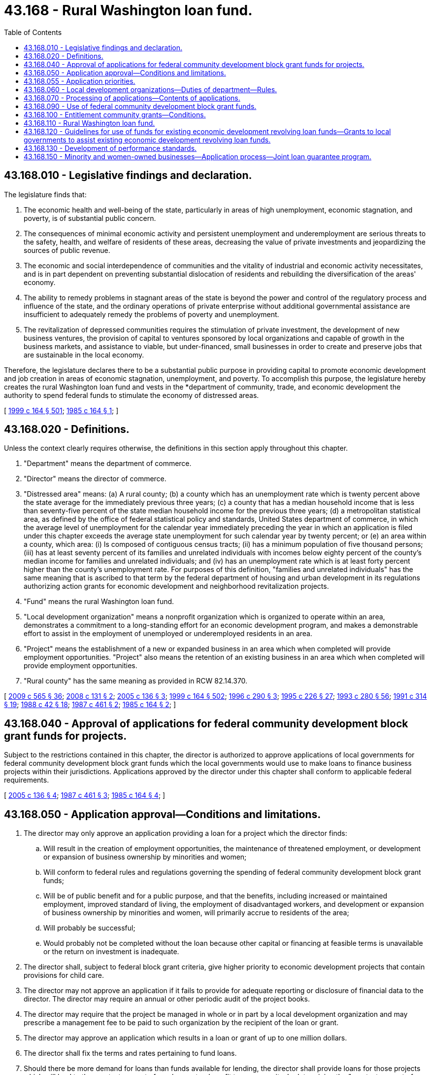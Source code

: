 = 43.168 - Rural Washington loan fund.
:toc:

== 43.168.010 - Legislative findings and declaration.
The legislature finds that:

. The economic health and well-being of the state, particularly in areas of high unemployment, economic stagnation, and poverty, is of substantial public concern.

. The consequences of minimal economic activity and persistent unemployment and underemployment are serious threats to the safety, health, and welfare of residents of these areas, decreasing the value of private investments and jeopardizing the sources of public revenue.

. The economic and social interdependence of communities and the vitality of industrial and economic activity necessitates, and is in part dependent on preventing substantial dislocation of residents and rebuilding the diversification of the areas' economy.

. The ability to remedy problems in stagnant areas of the state is beyond the power and control of the regulatory process and influence of the state, and the ordinary operations of private enterprise without additional governmental assistance are insufficient to adequately remedy the problems of poverty and unemployment.

. The revitalization of depressed communities requires the stimulation of private investment, the development of new business ventures, the provision of capital to ventures sponsored by local organizations and capable of growth in the business markets, and assistance to viable, but under-financed, small businesses in order to create and preserve jobs that are sustainable in the local economy.

Therefore, the legislature declares there to be a substantial public purpose in providing capital to promote economic development and job creation in areas of economic stagnation, unemployment, and poverty. To accomplish this purpose, the legislature hereby creates the rural Washington loan fund and vests in the *department of community, trade, and economic development the authority to spend federal funds to stimulate the economy of distressed areas.

[ http://lawfilesext.leg.wa.gov/biennium/1999-00/Pdf/Bills/Session%20Laws/Senate/5594-S2.SL.pdf?cite=1999%20c%20164%20§%20501[1999 c 164 § 501]; http://leg.wa.gov/CodeReviser/documents/sessionlaw/1985c164.pdf?cite=1985%20c%20164%20§%201[1985 c 164 § 1]; ]

== 43.168.020 - Definitions.
Unless the context clearly requires otherwise, the definitions in this section apply throughout this chapter.

. "Department" means the department of commerce.

. "Director" means the director of commerce.

. "Distressed area" means: (a) A rural county; (b) a county which has an unemployment rate which is twenty percent above the state average for the immediately previous three years; (c) a county that has a median household income that is less than seventy-five percent of the state median household income for the previous three years; (d) a metropolitan statistical area, as defined by the office of federal statistical policy and standards, United States department of commerce, in which the average level of unemployment for the calendar year immediately preceding the year in which an application is filed under this chapter exceeds the average state unemployment for such calendar year by twenty percent; or (e) an area within a county, which area: (i) Is composed of contiguous census tracts; (ii) has a minimum population of five thousand persons; (iii) has at least seventy percent of its families and unrelated individuals with incomes below eighty percent of the county's median income for families and unrelated individuals; and (iv) has an unemployment rate which is at least forty percent higher than the county's unemployment rate. For purposes of this definition, "families and unrelated individuals" has the same meaning that is ascribed to that term by the federal department of housing and urban development in its regulations authorizing action grants for economic development and neighborhood revitalization projects.

. "Fund" means the rural Washington loan fund.

. "Local development organization" means a nonprofit organization which is organized to operate within an area, demonstrates a commitment to a long-standing effort for an economic development program, and makes a demonstrable effort to assist in the employment of unemployed or underemployed residents in an area.

. "Project" means the establishment of a new or expanded business in an area which when completed will provide employment opportunities. "Project" also means the retention of an existing business in an area which when completed will provide employment opportunities.

. "Rural county" has the same meaning as provided in RCW 82.14.370.

[ http://lawfilesext.leg.wa.gov/biennium/2009-10/Pdf/Bills/Session%20Laws/House/2242.SL.pdf?cite=2009%20c%20565%20§%2036[2009 c 565 § 36]; http://lawfilesext.leg.wa.gov/biennium/2007-08/Pdf/Bills/Session%20Laws/Senate/6195-S.SL.pdf?cite=2008%20c%20131%20§%202[2008 c 131 § 2]; http://lawfilesext.leg.wa.gov/biennium/2005-06/Pdf/Bills/Session%20Laws/Senate/5176-S.SL.pdf?cite=2005%20c%20136%20§%203[2005 c 136 § 3]; http://lawfilesext.leg.wa.gov/biennium/1999-00/Pdf/Bills/Session%20Laws/Senate/5594-S2.SL.pdf?cite=1999%20c%20164%20§%20502[1999 c 164 § 502]; http://lawfilesext.leg.wa.gov/biennium/1995-96/Pdf/Bills/Session%20Laws/House/2337.SL.pdf?cite=1996%20c%20290%20§%203[1996 c 290 § 3]; http://lawfilesext.leg.wa.gov/biennium/1995-96/Pdf/Bills/Session%20Laws/Senate/5342-S2.SL.pdf?cite=1995%20c%20226%20§%2027[1995 c 226 § 27]; http://lawfilesext.leg.wa.gov/biennium/1993-94/Pdf/Bills/Session%20Laws/Senate/5868-S.SL.pdf?cite=1993%20c%20280%20§%2056[1993 c 280 § 56]; http://lawfilesext.leg.wa.gov/biennium/1991-92/Pdf/Bills/Session%20Laws/House/1341-S.SL.pdf?cite=1991%20c%20314%20§%2019[1991 c 314 § 19]; http://leg.wa.gov/CodeReviser/documents/sessionlaw/1988c42.pdf?cite=1988%20c%2042%20§%2018[1988 c 42 § 18]; http://leg.wa.gov/CodeReviser/documents/sessionlaw/1987c461.pdf?cite=1987%20c%20461%20§%202[1987 c 461 § 2]; http://leg.wa.gov/CodeReviser/documents/sessionlaw/1985c164.pdf?cite=1985%20c%20164%20§%202[1985 c 164 § 2]; ]

== 43.168.040 - Approval of applications for federal community development block grant funds for projects.
Subject to the restrictions contained in this chapter, the director is authorized to approve applications of local governments for federal community development block grant funds which the local governments would use to make loans to finance business projects within their jurisdictions. Applications approved by the director under this chapter shall conform to applicable federal requirements.

[ http://lawfilesext.leg.wa.gov/biennium/2005-06/Pdf/Bills/Session%20Laws/Senate/5176-S.SL.pdf?cite=2005%20c%20136%20§%204[2005 c 136 § 4]; http://leg.wa.gov/CodeReviser/documents/sessionlaw/1987c461.pdf?cite=1987%20c%20461%20§%203[1987 c 461 § 3]; http://leg.wa.gov/CodeReviser/documents/sessionlaw/1985c164.pdf?cite=1985%20c%20164%20§%204[1985 c 164 § 4]; ]

== 43.168.050 - Application approval—Conditions and limitations.
. The director may only approve an application providing a loan for a project which the director finds:

.. Will result in the creation of employment opportunities, the maintenance of threatened employment, or development or expansion of business ownership by minorities and women;

.. Will conform to federal rules and regulations governing the spending of federal community development block grant funds;

.. Will be of public benefit and for a public purpose, and that the benefits, including increased or maintained employment, improved standard of living, the employment of disadvantaged workers, and development or expansion of business ownership by minorities and women, will primarily accrue to residents of the area;

.. Will probably be successful;

.. Would probably not be completed without the loan because other capital or financing at feasible terms is unavailable or the return on investment is inadequate.

. The director shall, subject to federal block grant criteria, give higher priority to economic development projects that contain provisions for child care.

. The director may not approve an application if it fails to provide for adequate reporting or disclosure of financial data to the director. The director may require an annual or other periodic audit of the project books.

. The director may require that the project be managed in whole or in part by a local development organization and may prescribe a management fee to be paid to such organization by the recipient of the loan or grant.

. The director may approve an application which results in a loan or grant of up to one million dollars.

. The director shall fix the terms and rates pertaining to fund loans.

. Should there be more demand for loans than funds available for lending, the director shall provide loans for those projects which will lead to the greatest amount of employment or benefit to a community. In determining the "greatest amount of employment or benefit" the director shall also consider the employment which would be saved by its loan and the benefit relative to the community, not just the total number of new jobs or jobs saved.

. To the extent permitted under federal law the director shall require applicants to provide for the transfer of all payments of principal and interest on loans to the fund created under this chapter. Under circumstances where the federal law does not permit the director to require such transfer, the director shall give priority to applications where the applicants on their own volition make commitments to provide for the transfer.

. The director shall not approve any application to finance or help finance a shopping mall.

. For loans not made to minority and women-owned businesses, the director shall make at least eighty percent of the appropriated funds available to projects located in distressed areas, and may make up to twenty percent available to projects located in areas not designated as distressed. For loans not made to minority and women-owned businesses, the director shall not make funds available to projects located in areas not designated as distressed if the fund's net worth is less than seven million one hundred thousand dollars.

. If an objection is raised to a project on the basis of unfair business competition, the director shall evaluate the potential impact of a project on similar businesses located in the local market area. A grant may be denied by the director if a project is not likely to result in a net increase in employment within a local market area.

. For loans to minority and women-owned businesses who do not meet the credit criteria, the director may consider nontraditional credit standards to offset past discrimination that has precluded full participation of minority or women-owned businesses in the economy. For applicants with high potential who do not meet the credit criteria, the director shall consider developing alternative borrowing methods. For applicants denied loans due to credit problems, the department shall provide financial counseling within available resources and provide referrals to credit rehabilitation services. In circumstances of competing applications, priority shall be given to members of eligible groups which previously have been least served by this fund.

[ http://lawfilesext.leg.wa.gov/biennium/2005-06/Pdf/Bills/Session%20Laws/Senate/5176-S.SL.pdf?cite=2005%20c%20136%20§%205[2005 c 136 § 5]; http://lawfilesext.leg.wa.gov/biennium/1993-94/Pdf/Bills/Session%20Laws/House/1493-S.SL.pdf?cite=1993%20c%20512%20§%2012[1993 c 512 § 12]; http://leg.wa.gov/CodeReviser/documents/sessionlaw/1990ex1c17.pdf?cite=1990%201st%20ex.s.%20c%2017%20§%2074[1990 1st ex.s. c 17 § 74]; http://leg.wa.gov/CodeReviser/documents/sessionlaw/1989c430.pdf?cite=1989%20c%20430%20§%209[1989 c 430 § 9]; http://leg.wa.gov/CodeReviser/documents/sessionlaw/1987c461.pdf?cite=1987%20c%20461%20§%204[1987 c 461 § 4]; http://leg.wa.gov/CodeReviser/documents/sessionlaw/1986c204.pdf?cite=1986%20c%20204%20§%202[1986 c 204 § 2]; http://leg.wa.gov/CodeReviser/documents/sessionlaw/1985c164.pdf?cite=1985%20c%20164%20§%205[1985 c 164 § 5]; ]

== 43.168.055 - Application priorities.
In addition to the requirements of RCW 43.168.050, the department shall, subject to applicable federal funding criteria, give priority to applications that capitalize or recapitalize an existing or new local revolving fund based on criteria established by the department.

[ http://lawfilesext.leg.wa.gov/biennium/1999-00/Pdf/Bills/Session%20Laws/Senate/5594-S2.SL.pdf?cite=1999%20c%20164%20§%20503[1999 c 164 § 503]; ]

== 43.168.060 - Local development organizations—Duties of department—Rules.
The department is encouraged to work with local development organizations to promote applications for loans by the fund. The department shall also provide assistance to local development organizations and local governments to identify viable projects for consideration. The department shall adopt such rules and regulations as are appropriate for implementation of this chapter.

[ http://lawfilesext.leg.wa.gov/biennium/2005-06/Pdf/Bills/Session%20Laws/Senate/5176-S.SL.pdf?cite=2005%20c%20136%20§%206[2005 c 136 § 6]; http://leg.wa.gov/CodeReviser/documents/sessionlaw/1985c164.pdf?cite=1985%20c%20164%20§%206[1985 c 164 § 6]; ]

== 43.168.070 - Processing of applications—Contents of applications.
The director may receive and approve applications on a monthly basis but shall receive and approve applications on at least a quarterly basis for each fiscal year. The director shall make every effort to simplify the loan process for applicants. Department staff shall process and assist in the preparation of applications. Each application shall show in detail the nature of the project, the types and numbers of jobs to be created, wages to be paid to new employees, and methods to hire unemployed persons from the area. Each application shall contain a credit analysis of the business to receive the loan. The director may respond on short notice to applications of a serious or immediate nature.

[ http://lawfilesext.leg.wa.gov/biennium/2005-06/Pdf/Bills/Session%20Laws/Senate/5176-S.SL.pdf?cite=2005%20c%20136%20§%207[2005 c 136 § 7]; http://lawfilesext.leg.wa.gov/biennium/1993-94/Pdf/Bills/Session%20Laws/House/1493-S.SL.pdf?cite=1993%20c%20512%20§%2014[1993 c 512 § 14]; http://leg.wa.gov/CodeReviser/documents/sessionlaw/1987c461.pdf?cite=1987%20c%20461%20§%205[1987 c 461 § 5]; http://leg.wa.gov/CodeReviser/documents/sessionlaw/1985c164.pdf?cite=1985%20c%20164%20§%207[1985 c 164 § 7]; ]

== 43.168.090 - Use of federal community development block grant funds.
The department shall use for the fund an amount of federal community development block grant funds equal to the amount of state funds transferred or appropriated to the department for purposes of supplementing the department's block grant funds.

[ http://lawfilesext.leg.wa.gov/biennium/2005-06/Pdf/Bills/Session%20Laws/Senate/5176-S.SL.pdf?cite=2005%20c%20136%20§%208[2005 c 136 § 8]; http://leg.wa.gov/CodeReviser/documents/sessionlaw/1985c164.pdf?cite=1985%20c%20164%20§%209[1985 c 164 § 9]; ]

== 43.168.100 - Entitlement community grants—Conditions.
The director may make grants of state funds to local governments which qualify as "entitlement communities" under the federal law authorizing community development block grants. These grants may only be made on the condition that the entitlement community provide the director with assurances that it will: (1) Spend the grant moneys for purposes and in a manner which satisfies state constitutional requirements; (2) spend the grant moneys for purposes and in a manner which would satisfy federal requirements; and (3) spend at least the same amount of the grant for loans to businesses from the federal funds received by the entitlement community.

[ http://lawfilesext.leg.wa.gov/biennium/2005-06/Pdf/Bills/Session%20Laws/Senate/5176-S.SL.pdf?cite=2005%20c%20136%20§%209[2005 c 136 § 9]; http://lawfilesext.leg.wa.gov/biennium/1993-94/Pdf/Bills/Session%20Laws/House/1493-S.SL.pdf?cite=1993%20c%20512%20§%2015[1993 c 512 § 15]; http://leg.wa.gov/CodeReviser/documents/sessionlaw/1986c204.pdf?cite=1986%20c%20204%20§%201[1986 c 204 § 1]; http://leg.wa.gov/CodeReviser/documents/sessionlaw/1985c164.pdf?cite=1985%20c%20164%20§%2010[1985 c 164 § 10]; ]

== 43.168.110 - Rural Washington loan fund.
There is established the rural Washington loan fund which shall be an account in the state treasury. All loan payments of principal and interest which are transferred under RCW 43.168.050 shall be deposited into the account. Moneys in the account may be spent only after legislative appropriation for loans under this chapter. Any expenditures of these moneys shall conform to federal law.

[ http://lawfilesext.leg.wa.gov/biennium/1999-00/Pdf/Bills/Session%20Laws/Senate/5594-S2.SL.pdf?cite=1999%20c%20164%20§%20504[1999 c 164 § 504]; http://lawfilesext.leg.wa.gov/biennium/1991-92/Pdf/Bills/Session%20Laws/House/2950-S.SL.pdf?cite=1992%20c%20235%20§%2011[1992 c 235 § 11]; http://leg.wa.gov/CodeReviser/documents/sessionlaw/1985c164.pdf?cite=1985%20c%20164%20§%2011[1985 c 164 § 11]; ]

== 43.168.120 - Guidelines for use of funds for existing economic development revolving loan funds—Grants to local governments to assist existing economic development revolving loan funds.
. The department shall develop guidelines for rural Washington loan funds to be used to fund existing economic development revolving loan funds. Consideration shall be given to the selection process for grantees, loan quality criteria, legal and regulatory issues, and ways to minimize duplication between rural Washington loan funds and local economic development revolving loan funds.

. If it appears that all of the funds appropriated to the fund for a biennium will not be fully granted to local governments within that biennium, the department may make available up to twenty percent of the eighty percent of the funds available to projects in distressed areas under RCW 43.168.050(10) for grants to local governments to assist existing economic development revolving loan funds in distressed areas. The grants to local governments shall be utilized to make loans to businesses that meet the specifications for loans under this chapter. The local governments shall, to the extent permitted under federal law, agree to convey to the fund the principal and interest payments from existing loans that the local governments have made through their revolving loan funds. Under circumstances where the federal law does not permit the department to require such transfer, the department shall give priority to applications where the applicants on their own volition make commitments to provide for the transfer.

[ http://lawfilesext.leg.wa.gov/biennium/1999-00/Pdf/Bills/Session%20Laws/Senate/5594-S2.SL.pdf?cite=1999%20c%20164%20§%20505[1999 c 164 § 505]; http://leg.wa.gov/CodeReviser/documents/sessionlaw/1987c461.pdf?cite=1987%20c%20461%20§%206[1987 c 461 § 6]; ]

== 43.168.130 - Development of performance standards.
The director shall develop performance standards for judging the effectiveness of the program. Such standards shall include, to the extent possible, examining the effectiveness of grants in regard to:

. Job creation for individuals of low and moderate income;

. Retention of existing employment;

. The creation of new employment opportunities;

. The diversification of the economic base of local communities;

. The establishment of employee cooperatives;

. The provision of assistance in cases of employee buy-outs of firms to prevent the loss of existing employment;

. The degree of risk assumed by the fund, with emphasis on loans which did not receive financing from commercial lenders, but which are considered financially sound.

[ http://lawfilesext.leg.wa.gov/biennium/2005-06/Pdf/Bills/Session%20Laws/Senate/5176-S.SL.pdf?cite=2005%20c%20136%20§%2010[2005 c 136 § 10]; http://lawfilesext.leg.wa.gov/biennium/1997-98/Pdf/Bills/Session%20Laws/Senate/6219.SL.pdf?cite=1998%20c%20245%20§%2052[1998 c 245 § 52]; http://leg.wa.gov/CodeReviser/documents/sessionlaw/1987c461.pdf?cite=1987%20c%20461%20§%207[1987 c 461 § 7]; ]

== 43.168.150 - Minority and women-owned businesses—Application process—Joint loan guarantee program.
Subject to the restrictions contained in this chapter, the director is authorized to approve applications of minority and women-owned businesses for loans or loan guarantees from the fund. Applications approved by the director under this chapter shall conform to applicable federal requirements. The director shall prioritize available funds for loan guarantees rather than loans when possible. The director may enter into agreements with other public or private lending institutions to develop a joint loan guarantee program for minority and women-owned businesses. If such a program is developed, the director may provide funds, in conjunction with the other organizations, to operate the program. This section does not preclude the director from making individual loan guarantees.

To the maximum extent practicable, the funds available under this section shall be made available on an equal basis to minority and women-owned businesses. The director shall submit to the appropriate committees of the senate and house of representatives quarterly reports that detail the number of loans approved and the characteristics of the recipients by ethnic and gender groups.

[ http://lawfilesext.leg.wa.gov/biennium/2005-06/Pdf/Bills/Session%20Laws/Senate/5176-S.SL.pdf?cite=2005%20c%20136%20§%2011[2005 c 136 § 11]; http://lawfilesext.leg.wa.gov/biennium/1993-94/Pdf/Bills/Session%20Laws/House/1493-S.SL.pdf?cite=1993%20c%20512%20§%2013[1993 c 512 § 13]; ]

